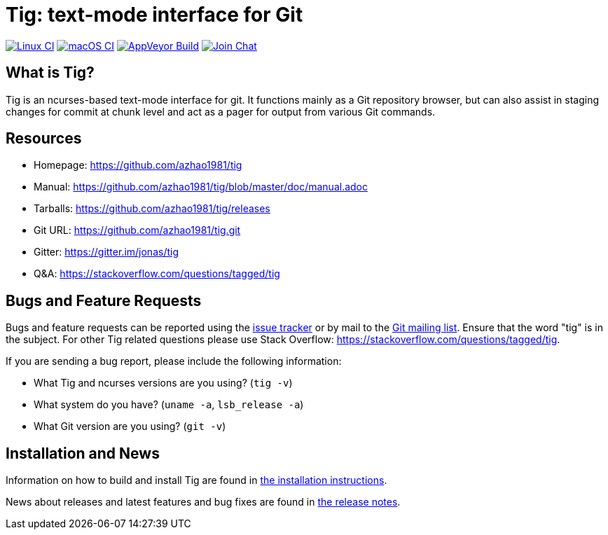 Tig: text-mode interface for Git
================================
:docext: adoc

image:https://github.com/azhao1981/tig/workflows/Linux/badge.svg[Linux CI,link=https://github.com/azhao1981/tig/actions?query=workflow%3ALinux]
image:https://github.com/azhao1981/tig/workflows/macOS/badge.svg[macOS CI,link=https://github.com/azhao1981/tig/actions?query=workflow%3AmacOS]
image:https://ci.appveyor.com/api/projects/status/jxt1uf52o7r0a8r7/branch/master?svg=true[AppVeyor Build,link=https://ci.appveyor.com/project/fonseca/tig]
image:https://badges.gitter.im/Join%20Chat.svg[Join Chat,link="https://gitter.im/jonas/tig?utm_source=badge&utm_medium=badge&utm_campaign=pr-badge&utm_content=badge"]

What is Tig?
------------
Tig is an ncurses-based text-mode interface for git. It functions mainly
as a Git repository browser, but can also assist in staging changes for
commit at chunk level and act as a pager for output from various Git
commands.

Resources
---------

 - Homepage:	https://github.com/azhao1981/tig[]
 - Manual:	https://github.com/azhao1981/tig/blob/master/doc/manual.adoc[]
 - Tarballs:	https://github.com/azhao1981/tig/releases[]
 - Git URL:	https://github.com/azhao1981/tig.git[]
 - Gitter:	https://gitter.im/jonas/tig[]
 - Q&A:		https://stackoverflow.com/questions/tagged/tig[]

Bugs and Feature Requests
-------------------------
Bugs and feature requests can be reported using the
https://github.com/azhao1981/tig/issues[issue tracker] or by mail to the
https://lore.kernel.org/git/[Git mailing list]. Ensure that the word
"tig" is in the subject. For other Tig related questions please use
Stack Overflow: https://stackoverflow.com/questions/tagged/tig[].

If you are sending a bug report, please include the following information:

- What Tig and ncurses versions are you using?
  (`tig -v`)
- What system do you have?
  (`uname -a`, `lsb_release -a`)
- What Git version are you using?
  (`git -v`)

Installation and News
---------------------

Information on how to build and install Tig are found in
link:INSTALL.{docext}[the installation instructions].

News about releases and latest features and bug fixes are found in
link:NEWS.{docext}[the release notes].
